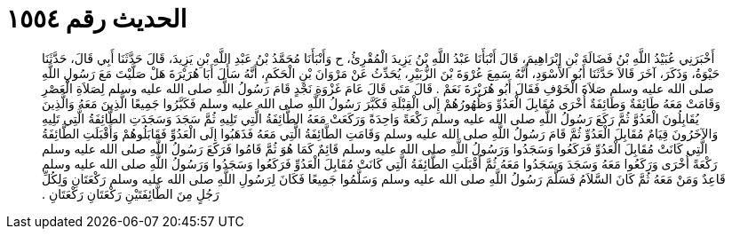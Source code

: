 
= الحديث رقم ١٥٥٤

[quote.hadith]
أَخْبَرَنِي عُبَيْدُ اللَّهِ بْنُ فَضَالَةَ بْنِ إِبْرَاهِيمَ، قَالَ أَنْبَأَنَا عَبْدُ اللَّهِ بْنُ يَزِيدَ الْمُقْرِئُ، ح وَأَنْبَأَنَا مُحَمَّدُ بْنُ عَبْدِ اللَّهِ بْنِ يَزِيدَ، قَالَ حَدَّثَنَا أَبِي قَالَ، حَدَّثَنَا حَيْوَةُ، وَذَكَرَ، آخَرَ قَالاَ حَدَّثَنَا أَبُو الأَسْوَدِ، أَنَّهُ سَمِعَ عُرْوَةَ بْنَ الزُّبَيْرِ، يُحَدِّثُ عَنْ مَرْوَانَ بْنِ الْحَكَمِ، أَنَّهُ سَأَلَ أَبَا هُرَيْرَةَ هَلْ صَلَّيْتَ مَعَ رَسُولِ اللَّهِ صلى الله عليه وسلم صَلاَةَ الْخَوْفِ فَقَالَ أَبُو هُرَيْرَةَ نَعَمْ ‏.‏ قَالَ مَتَى قَالَ عَامَ غَزْوَةِ نَجْدٍ قَامَ رَسُولُ اللَّهِ صلى الله عليه وسلم لِصَلاَةِ الْعَصْرِ وَقَامَتْ مَعَهُ طَائِفَةٌ وَطَائِفَةٌ أُخْرَى مُقَابِلَ الْعَدُوِّ وَظُهُورُهُمْ إِلَى الْقِبْلَةِ فَكَبَّرَ رَسُولُ اللَّهِ صلى الله عليه وسلم فَكَبَّرُوا جَمِيعًا الَّذِينَ مَعَهُ وَالَّذِينَ يُقَابِلُونَ الْعَدُوَّ ثُمَّ رَكَعَ رَسُولُ اللَّهِ صلى الله عليه وسلم رَكْعَةً وَاحِدَةً وَرَكَعَتْ مَعَهُ الطَّائِفَةُ الَّتِي تَلِيهِ ثُمَّ سَجَدَ وَسَجَدَتِ الطَّائِفَةُ الَّتِي تَلِيهِ وَالآخَرُونَ قِيَامٌ مُقَابِلَ الْعَدُوِّ ثُمَّ قَامَ رَسُولُ اللَّهِ صلى الله عليه وسلم وَقَامَتِ الطَّائِفَةُ الَّتِي مَعَهُ فَذَهَبُوا إِلَى الْعَدُوِّ فَقَابَلُوهُمْ وَأَقْبَلَتِ الطَّائِفَةُ الَّتِي كَانَتْ مُقَابِلَ الْعَدُوِّ فَرَكَعُوا وَسَجَدُوا وَرَسُولُ اللَّهِ صلى الله عليه وسلم قَائِمٌ كَمَا هُوَ ثُمَّ قَامُوا فَرَكَعَ رَسُولُ اللَّهِ صلى الله عليه وسلم رَكْعَةً أُخْرَى وَرَكَعُوا مَعَهُ وَسَجَدَ وَسَجَدُوا مَعَهُ ثُمَّ أَقْبَلَتِ الطَّائِفَةُ الَّتِي كَانَتْ مُقَابِلَ الْعَدُوِّ فَرَكَعُوا وَسَجَدُوا وَرَسُولُ اللَّهِ صلى الله عليه وسلم قَاعِدٌ وَمَنْ مَعَهُ ثُمَّ كَانَ السَّلاَمُ فَسَلَّمَ رَسُولُ اللَّهِ صلى الله عليه وسلم وَسَلَّمُوا جَمِيعًا فَكَانَ لِرَسُولِ اللَّهِ صلى الله عليه وسلم رَكْعَتَانِ وَلِكُلِّ رَجُلٍ مِنَ الطَّائِفَتَيْنِ رَكْعَتَانِ رَكْعَتَانِ ‏.‏